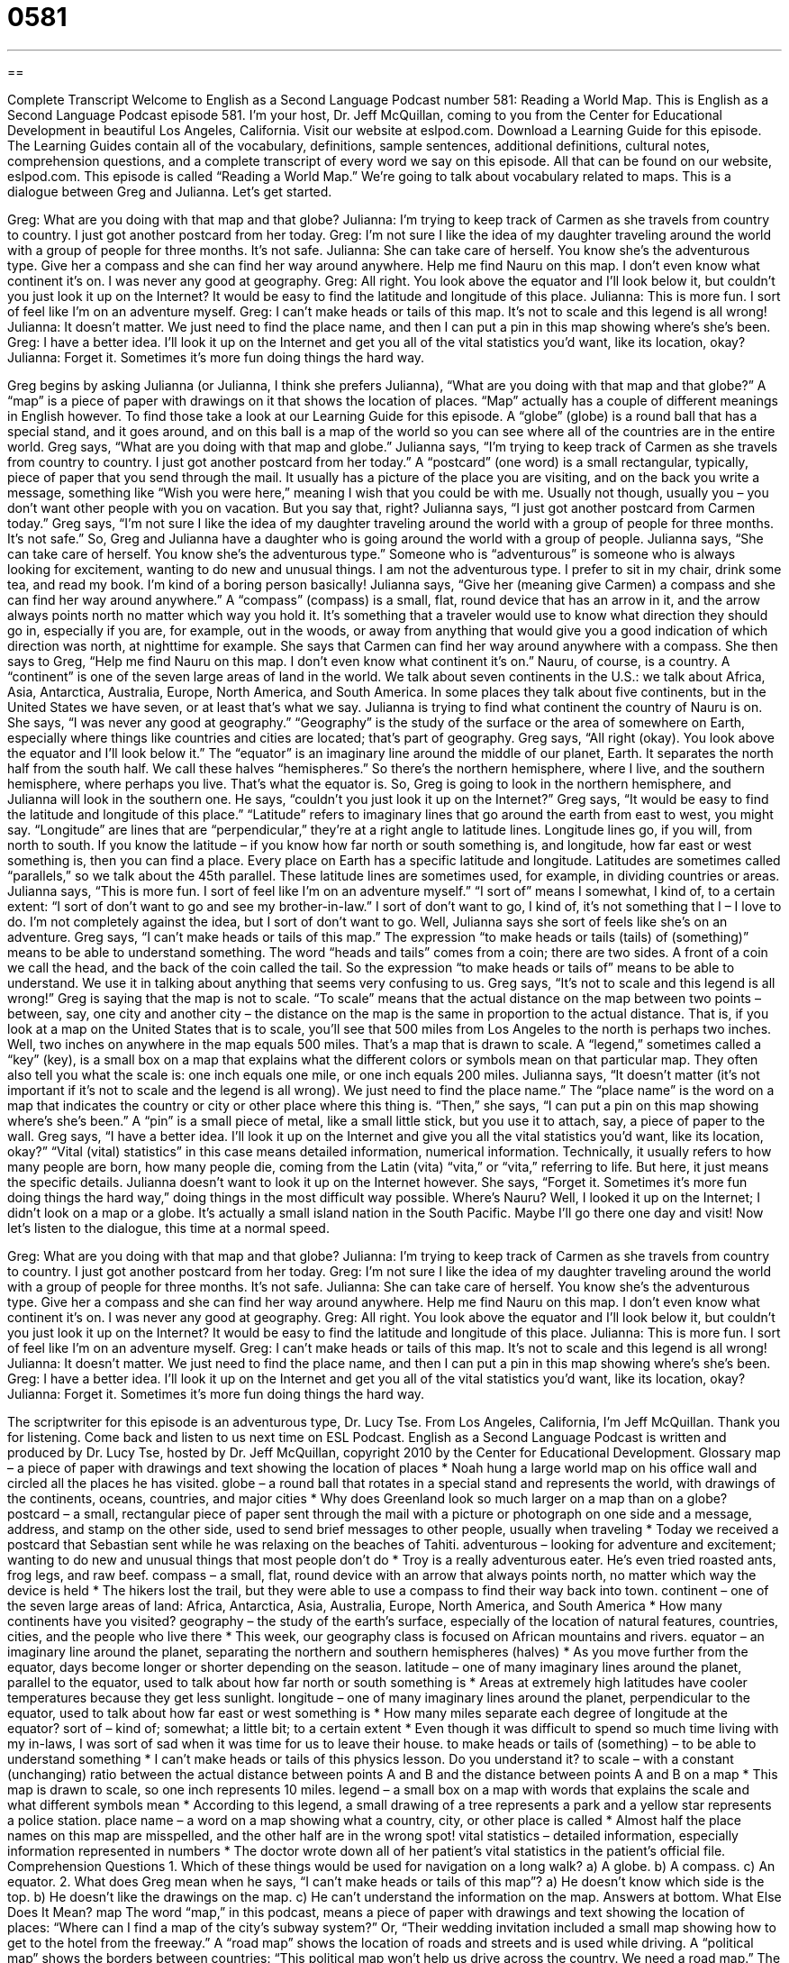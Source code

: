 = 0581
:toc: left
:toclevels: 3
:sectnums:
:stylesheet: ../../../myAdocCss.css

'''

== 

Complete Transcript
Welcome to English as a Second Language Podcast number 581: Reading a World Map.
This is English as a Second Language Podcast episode 581. I’m your host, Dr. Jeff McQuillan, coming to you from the Center for Educational Development in beautiful Los Angeles, California.
Visit our website at eslpod.com. Download a Learning Guide for this episode. The Learning Guides contain all of the vocabulary, definitions, sample sentences, additional definitions, cultural notes, comprehension questions, and a complete transcript of every word we say on this episode. All that can be found on our website, eslpod.com.
This episode is called “Reading a World Map.” We’re going to talk about vocabulary related to maps. This is a dialogue between Greg and Julianna. Let’s get started.
[start of dialogue]
Greg: What are you doing with that map and that globe?
Julianna: I’m trying to keep track of Carmen as she travels from country to country. I just got another postcard from her today.
Greg: I’m not sure I like the idea of my daughter traveling around the world with a group of people for three months. It’s not safe.
Julianna: She can take care of herself. You know she’s the adventurous type. Give her a compass and she can find her way around anywhere. Help me find Nauru on this map. I don’t even know what continent it’s on. I was never any good at geography.
Greg: All right. You look above the equator and I’ll look below it, but couldn’t you just look it up on the Internet? It would be easy to find the latitude and longitude of this place.
Julianna: This is more fun. I sort of feel like I’m on an adventure myself.
Greg: I can’t make heads or tails of this map. It’s not to scale and this legend is all wrong!
Julianna: It doesn’t matter. We just need to find the place name, and then I can put a pin in this map showing where’s she’s been.
Greg: I have a better idea. I’ll look it up on the Internet and get you all of the vital statistics you’d want, like its location, okay?
Julianna: Forget it. Sometimes it’s more fun doing things the hard way.
[end of dialogue]
Greg begins by asking Julianna (or Julianna, I think she prefers Julianna), “What are you doing with that map and that globe?” A “map” is a piece of paper with drawings on it that shows the location of places. “Map” actually has a couple of different meanings in English however. To find those take a look at our Learning Guide for this episode. A “globe” (globe) is a round ball that has a special stand, and it goes around, and on this ball is a map of the world so you can see where all of the countries are in the entire world.
Greg says, “What are you doing with that map and globe.” Julianna says, “I’m trying to keep track of Carmen as she travels from country to country. I just got another postcard from her today.” A “postcard” (one word) is a small rectangular, typically, piece of paper that you send through the mail. It usually has a picture of the place you are visiting, and on the back you write a message, something like “Wish you were here,” meaning I wish that you could be with me. Usually not though, usually you – you don’t want other people with you on vacation. But you say that, right?
Julianna says, “I just got another postcard from Carmen today.” Greg says, “I’m not sure I like the idea of my daughter traveling around the world with a group of people for three months. It’s not safe.” So, Greg and Julianna have a daughter who is going around the world with a group of people. Julianna says, “She can take care of herself. You know she’s the adventurous type.” Someone who is “adventurous” is someone who is always looking for excitement, wanting to do new and unusual things. I am not the adventurous type. I prefer to sit in my chair, drink some tea, and read my book. I’m kind of a boring person basically!
Julianna says, “Give her (meaning give Carmen) a compass and she can find her way around anywhere.” A “compass” (compass) is a small, flat, round device that has an arrow in it, and the arrow always points north no matter which way you hold it. It’s something that a traveler would use to know what direction they should go in, especially if you are, for example, out in the woods, or away from anything that would give you a good indication of which direction was north, at nighttime for example.
She says that Carmen can find her way around anywhere with a compass. She then says to Greg, “Help me find Nauru on this map. I don’t even know what continent it’s on.” Nauru, of course, is a country. A “continent” is one of the seven large areas of land in the world. We talk about seven continents in the U.S.: we talk about Africa, Asia, Antarctica, Australia, Europe, North America, and South America. In some places they talk about five continents, but in the United States we have seven, or at least that’s what we say. Julianna is trying to find what continent the country of Nauru is on. She says, “I was never any good at geography.” “Geography” is the study of the surface or the area of somewhere on Earth, especially where things like countries and cities are located; that’s part of geography.
Greg says, “All right (okay). You look above the equator and I’ll look below it.” The “equator” is an imaginary line around the middle of our planet, Earth. It separates the north half from the south half. We call these halves “hemispheres.” So there’s the northern hemisphere, where I live, and the southern hemisphere, where perhaps you live. That’s what the equator is. So, Greg is going to look in the northern hemisphere, and Julianna will look in the southern one. He says, “couldn’t you just look it up on the Internet?” Greg says, “It would be easy to find the latitude and longitude of this place.” “Latitude” refers to imaginary lines that go around the earth from east to west, you might say. “Longitude” are lines that are “perpendicular,” they’re at a right angle to latitude lines. Longitude lines go, if you will, from north to south. If you know the latitude – if you know how far north or south something is, and longitude, how far east or west something is, then you can find a place. Every place on Earth has a specific latitude and longitude. Latitudes are sometimes called “parallels,” so we talk about the 45th parallel. These latitude lines are sometimes used, for example, in dividing countries or areas.
Julianna says, “This is more fun. I sort of feel like I’m on an adventure myself.” “I sort of” means I somewhat, I kind of, to a certain extent: “I sort of don’t want to go and see my brother-in-law.” I sort of don’t want to go, I kind of, it’s not something that I – I love to do. I’m not completely against the idea, but I sort of don’t want to go. Well, Julianna says she sort of feels like she’s on an adventure.
Greg says, “I can’t make heads or tails of this map.” The expression “to make heads or tails (tails) of (something)” means to be able to understand something. The word “heads and tails” comes from a coin; there are two sides. A front of a coin we call the head, and the back of the coin called the tail. So the expression “to make heads or tails of” means to be able to understand. We use it in talking about anything that seems very confusing to us. Greg says, “It’s not to scale and this legend is all wrong!” Greg is saying that the map is not to scale. “To scale” means that the actual distance on the map between two points – between, say, one city and another city – the distance on the map is the same in proportion to the actual distance. That is, if you look at a map on the United States that is to scale, you’ll see that 500 miles from Los Angeles to the north is perhaps two inches. Well, two inches on anywhere in the map equals 500 miles. That’s a map that is drawn to scale. A “legend,” sometimes called a “key” (key), is a small box on a map that explains what the different colors or symbols mean on that particular map. They often also tell you what the scale is: one inch equals one mile, or one inch equals 200 miles.
Julianna says, “It doesn’t matter (it’s not important if it’s not to scale and the legend is all wrong). We just need to find the place name.” The “place name” is the word on a map that indicates the country or city or other place where this thing is. “Then,” she says, “I can put a pin on this map showing where’s she’s been.” A “pin” is a small piece of metal, like a small little stick, but you use it to attach, say, a piece of paper to the wall.
Greg says, “I have a better idea. I’ll look it up on the Internet and give you all the vital statistics you’d want, like its location, okay?” “Vital (vital) statistics” in this case means detailed information, numerical information. Technically, it usually refers to how many people are born, how many people die, coming from the Latin (vita) “vita,” or “vita,” referring to life. But here, it just means the specific details. Julianna doesn’t want to look it up on the Internet however. She says, “Forget it. Sometimes it’s more fun doing things the hard way,” doing things in the most difficult way possible.
Where’s Nauru? Well, I looked it up on the Internet; I didn’t look on a map or a globe. It’s actually a small island nation in the South Pacific. Maybe I’ll go there one day and visit!
Now let’s listen to the dialogue, this time at a normal speed.
[start of dialogue]
Greg: What are you doing with that map and that globe?
Julianna: I’m trying to keep track of Carmen as she travels from country to country. I just got another postcard from her today.
Greg: I’m not sure I like the idea of my daughter traveling around the world with a group of people for three months. It’s not safe.
Julianna: She can take care of herself. You know she’s the adventurous type. Give her a compass and she can find her way around anywhere. Help me find Nauru on this map. I don’t even know what continent it’s on. I was never any good at geography.
Greg: All right. You look above the equator and I’ll look below it, but couldn’t you just look it up on the Internet? It would be easy to find the latitude and longitude of this place.
Julianna: This is more fun. I sort of feel like I’m on an adventure myself.
Greg: I can’t make heads or tails of this map. It’s not to scale and this legend is all wrong!
Julianna: It doesn’t matter. We just need to find the place name, and then I can put a pin in this map showing where’s she’s been.
Greg: I have a better idea. I’ll look it up on the Internet and get you all of the vital statistics you’d want, like its location, okay?
Julianna: Forget it. Sometimes it’s more fun doing things the hard way.
[end of dialogue]
The scriptwriter for this episode is an adventurous type, Dr. Lucy Tse.
From Los Angeles, California, I’m Jeff McQuillan. Thank you for listening. Come back and listen to us next time on ESL Podcast.
English as a Second Language Podcast is written and produced by Dr. Lucy Tse, hosted by Dr. Jeff McQuillan, copyright 2010 by the Center for Educational Development.
Glossary
map – a piece of paper with drawings and text showing the location of places
* Noah hung a large world map on his office wall and circled all the places he has visited.
globe – a round ball that rotates in a special stand and represents the world, with drawings of the continents, oceans, countries, and major cities
* Why does Greenland look so much larger on a map than on a globe?
postcard – a small, rectangular piece of paper sent through the mail with a picture or photograph on one side and a message, address, and stamp on the other side, used to send brief messages to other people, usually when traveling
* Today we received a postcard that Sebastian sent while he was relaxing on the beaches of Tahiti.
adventurous – looking for adventure and excitement; wanting to do new and unusual things that most people don’t do
* Troy is a really adventurous eater. He’s even tried roasted ants, frog legs, and raw beef.
compass – a small, flat, round device with an arrow that always points north, no matter which way the device is held
* The hikers lost the trail, but they were able to use a compass to find their way back into town.
continent – one of the seven large areas of land: Africa, Antarctica, Asia, Australia, Europe, North America, and South America
* How many continents have you visited?
geography – the study of the earth’s surface, especially of the location of natural features, countries, cities, and the people who live there
* This week, our geography class is focused on African mountains and rivers.
equator – an imaginary line around the planet, separating the northern and southern hemispheres (halves)
* As you move further from the equator, days become longer or shorter depending on the season.
latitude – one of many imaginary lines around the planet, parallel to the equator, used to talk about how far north or south something is
* Areas at extremely high latitudes have cooler temperatures because they get less sunlight.
longitude – one of many imaginary lines around the planet, perpendicular to the equator, used to talk about how far east or west something is
* How many miles separate each degree of longitude at the equator?
sort of – kind of; somewhat; a little bit; to a certain extent
* Even though it was difficult to spend so much time living with my in-laws, I was sort of sad when it was time for us to leave their house.
to make heads or tails of (something) – to be able to understand something
* I can’t make heads or tails of this physics lesson. Do you understand it?
to scale – with a constant (unchanging) ratio between the actual distance between points A and B and the distance between points A and B on a map
* This map is drawn to scale, so one inch represents 10 miles.
legend – a small box on a map with words that explains the scale and what different symbols mean
* According to this legend, a small drawing of a tree represents a park and a yellow star represents a police station.
place name – a word on a map showing what a country, city, or other place is called
* Almost half the place names on this map are misspelled, and the other half are in the wrong spot!
vital statistics – detailed information, especially information represented in numbers
* The doctor wrote down all of her patient’s vital statistics in the patient’s official file.
Comprehension Questions
1. Which of these things would be used for navigation on a long walk?
a) A globe.
b) A compass.
c) An equator.
2. What does Greg mean when he says, “I can’t make heads or tails of this map”?
a) He doesn’t know which side is the top.
b) He doesn’t like the drawings on the map.
c) He can’t understand the information on the map.
Answers at bottom.
What Else Does It Mean?
map
The word “map,” in this podcast, means a piece of paper with drawings and text showing the location of places: “Where can I find a map of the city’s subway system?” Or, “Their wedding invitation included a small map showing how to get to the hotel from the freeway.” A “road map” shows the location of roads and streets and is used while driving. A “political map” shows the borders between countries: “This political map won’t help us drive across the country. We need a road map.” The phrase “to put (something) on the map” means to make a place famous or well known: “Making an important discovery would help to put our university on the map.” The phrase “to wipe (something) off the map” means to destroy something completely, so that nothing is left “In the 1980s, people worried that a nuclear war could wipe the country off the map.”
to scale
In this podcast, the phrase “to scale” means with a constant (unchanging) ratio between the actual distance between points A and B and the distance between points A and B on a map: “It’s difficult to illustrate the solar system to scale, because the distances between the planets are so large compared to the size of the planets themselves.” When talking about animals, a “scale” is one of the flat, small pieces covering the skin of a snake or fish: “Look how colorful those fish scales are!” A “bathroom scale” is a device that one steps on to find out how much one weighs: “After eating so much food over the holidays, I’m scared to step on the bathroom scale!” Finally, the word “scale” refers to the amount or level of something: “The earthquake caused large-scale damage.”
Culture Note
Google has an “impressive” (surprising in a good way) map service called Street View. It lets Internet users type in an address and see photographs taken from the street. This can be helpful when people want to know what a neighborhood looks like, but it has also “raised” (caused; brought up) “concerns” (worries) about “privacy” (people’s right to not have their business and secrets shared with others).
The images “captured” (recorded) on Street View are very detailed. People can see which windows are open and which cars are parked in front of a home. Some of the pictures also include the people who were standing in front of – or even inside – the buildings when the Street View cameras “passed by” (drove in front of a building).
Some Street View images have become very popular because they capture unusual sights. One image shows two women “sunbathing” (relaxing in the sunshine to get a tan) in their “bikinis” (two-piece swimsuits) at Stanford University. Another image shows a man climbing the “gate” (fence) in front of an apartment building in San Francisco – “perhaps” (maybe) because he was “locked out” (forgot or lost his key), or perhaps because he was “breaking in” (entering a building without permission).
Some people are worried that Street View “invades their privacy” (takes away their privacy). Google argues that Street View provides only public images, and that anyone can see those same things simply by walking or driving down the street. However, in response to the “controversy” (something people feel strongly about and cannot agree on), Google does allow Street View users to request that an image be removed “due to” (because of) privacy concerns.
Comprehension Answers
1 - b
2 - c